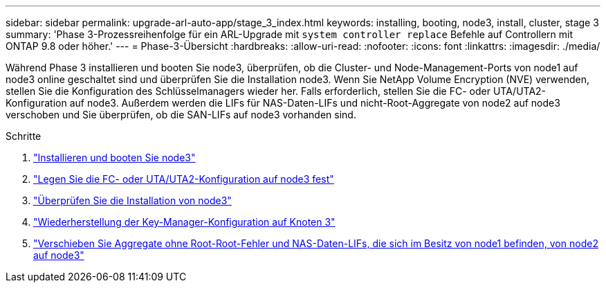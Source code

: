 ---
sidebar: sidebar 
permalink: upgrade-arl-auto-app/stage_3_index.html 
keywords: installing, booting, node3, install, cluster, stage 3 
summary: 'Phase 3-Prozessreihenfolge für ein ARL-Upgrade mit `system controller replace` Befehle auf Controllern mit ONTAP 9.8 oder höher.' 
---
= Phase-3-Übersicht
:hardbreaks:
:allow-uri-read: 
:nofooter: 
:icons: font
:linkattrs: 
:imagesdir: ./media/


[role="lead"]
Während Phase 3 installieren und booten Sie node3, überprüfen, ob die Cluster- und Node-Management-Ports von node1 auf node3 online geschaltet sind und überprüfen Sie die Installation node3. Wenn Sie NetApp Volume Encryption (NVE) verwenden, stellen Sie die Konfiguration des Schlüsselmanagers wieder her. Falls erforderlich, stellen Sie die FC- oder UTA/UTA2-Konfiguration auf node3. Außerdem werden die LIFs für NAS-Daten-LIFs und nicht-Root-Aggregate von node2 auf node3 verschoben und Sie überprüfen, ob die SAN-LIFs auf node3 vorhanden sind.

.Schritte
. link:install_boot_node3.html["Installieren und booten Sie node3"]
. link:set_fc_or_uta_uta2_config_on_node3.html["Legen Sie die FC- oder UTA/UTA2-Konfiguration auf node3 fest"]
. link:verify_node3_installation.html["Überprüfen Sie die Installation von node3"]
. link:restore_key-manager_configuration_node3.html["Wiederherstellung der Key-Manager-Konfiguration auf Knoten 3"]
. link:move_non-root_aggr_and_nas_data_lifs_node1_from_node2_to_node3.html["Verschieben Sie Aggregate ohne Root-Root-Fehler und NAS-Daten-LIFs, die sich im Besitz von node1 befinden, von node2 auf node3"]

